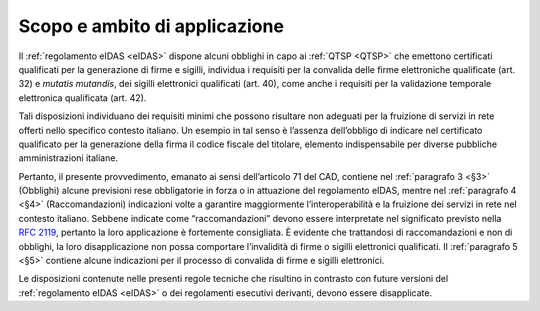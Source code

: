 .. _`§2`:

Scopo e ambito di applicazione
==============================

Il :ref:`regolamento eIDAS <eIDAS>` dispone alcuni obblighi in capo ai
:ref:`QTSP <QTSP>` che emettono certificati qualificati per la generazione
di firme e sigilli, individua i requisiti per la convalida delle firme
elettroniche qualificate (art. 32) e *mutatis mutandis*, dei sigilli
elettronici qualificati (art. 40), come anche i requisiti per la validazione
temporale elettronica qualificata (art. 42).

Tali disposizioni individuano dei requisiti minimi che possono risultare
non adeguati per la fruizione di servizi in rete offerti nello specifico
contesto italiano. Un esempio in tal senso è l’assenza dell’obbligo di
indicare nel certificato qualificato per la generazione della firma il
codice fiscale del titolare, elemento indispensabile per diverse
pubbliche amministrazioni italiane.

Pertanto, il presente provvedimento, emanato ai sensi dell’articolo 71
del CAD, contiene nel :ref:`paragrafo 3 <§3>` (Obblighi) alcune previsioni
rese obbligatorie in forza o in attuazione del regolamento eIDAS, mentre
nel :ref:`paragrafo 4 <§4>` (Raccomandazioni) indicazioni volte a garantire
maggiormente l’interoperabilità e la fruizione dei servizi in rete nel
contesto italiano. Sebbene indicate come “raccomandazioni” devono essere
interpretate nel significato previsto nella :RFC:`2119`, pertanto la loro
applicazione è fortemente consigliata. È evidente che trattandosi di
raccomandazioni e non di obblighi, la loro disapplicazione non possa
comportare l’invalidità di firme o sigilli elettronici qualificati. Il
:ref:`paragrafo 5 <§5>` contiene alcune indicazioni per il processo di
convalida di firme e sigilli elettronici.

Le disposizioni contenute nelle presenti regole tecniche che
risultino in contrasto con future versioni del :ref:`regolamento eIDAS <eIDAS>`
o dei regolamenti esecutivi derivanti, devono essere disapplicate.
